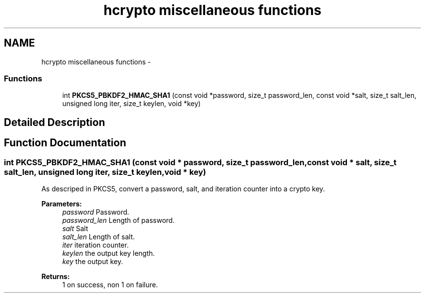 .TH "hcrypto miscellaneous functions" 3 "30 Sep 2011" "Version 1.5.1" "Heimdal crypto library" \" -*- nroff -*-
.ad l
.nh
.SH NAME
hcrypto miscellaneous functions \- 
.SS "Functions"

.in +1c
.ti -1c
.RI "int \fBPKCS5_PBKDF2_HMAC_SHA1\fP (const void *password, size_t password_len, const void *salt, size_t salt_len, unsigned long iter, size_t keylen, void *key)"
.br
.in -1c
.SH "Detailed Description"
.PP 

.SH "Function Documentation"
.PP 
.SS "int PKCS5_PBKDF2_HMAC_SHA1 (const void * password, size_t password_len, const void * salt, size_t salt_len, unsigned long iter, size_t keylen, void * key)"
.PP
As descriped in PKCS5, convert a password, salt, and iteration counter into a crypto key.
.PP
\fBParameters:\fP
.RS 4
\fIpassword\fP Password. 
.br
\fIpassword_len\fP Length of password. 
.br
\fIsalt\fP Salt 
.br
\fIsalt_len\fP Length of salt. 
.br
\fIiter\fP iteration counter. 
.br
\fIkeylen\fP the output key length. 
.br
\fIkey\fP the output key.
.RE
.PP
\fBReturns:\fP
.RS 4
1 on success, non 1 on failure. 
.RE
.PP

